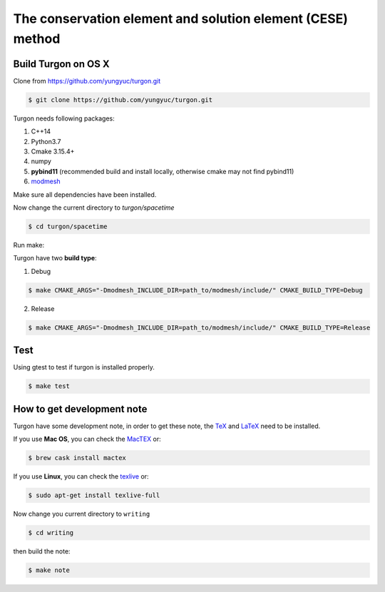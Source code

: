 ===========================================================
The conservation element and solution element (CESE) method
===========================================================

.. image:: https://mybinder.org/badge_logo.svg
  :target: https://mybinder.org/v2/gh/yungyuc/turgon/master?filepath=notebook

Build Turgon on OS X
====================

Clone from https://github.com/yungyuc/turgon.git

.. code-block:: bash

  $ git clone https://github.com/yungyuc/turgon.git

Turgon needs following packages:

1. C++14
2. Python3.7
3. Cmake 3.15.4+
4. numpy
5. **pybind11** (recommended build and install locally, otherwise cmake may not find pybind11)
6. `modmesh <https://github.com/solvcon/modmesh>`_

Make sure all dependencies have been installed.

Now change the current directory to `turgon/spacetime`

.. code-block:: bash

  $ cd turgon/spacetime

Run make:

Turgon have two **build type**:

1. Debug

.. code-block:: bash

  $ make CMAKE_ARGS="-Dmodmesh_INCLUDE_DIR=path_to/modmesh/include/" CMAKE_BUILD_TYPE=Debug

2. Release

.. code-block:: bash

  $ make CMAKE_ARGS="-Dmodmesh_INCLUDE_DIR=path_to/modmesh/include/" CMAKE_BUILD_TYPE=Release

Test
====

Using gtest to test if turgon is installed properly.

.. code-block:: bash

  $ make test

How to get development note
===========================

Turgon have some development note, in order to get these note, the `TeX
<http://www.tug.org/>`_ and `LaTeX <https://www.latex-project.org>`__ need to
be installed.

If you use **Mac OS**, you can check the `MacTEX <http://www.tug.org/mactex/>`_ or:

.. code-block:: bash

  $ brew cask install mactex

If you use **Linux**, you can check the `texlive <https://www.tug.org/texlive/>`_ or:

.. code-block:: bash

  $ sudo apt-get install texlive-full

Now change you current directory to ``writing``

.. code-block:: bash

  $ cd writing

then build the note:

.. code-block:: bash

  $ make note
